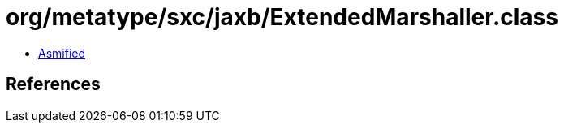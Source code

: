 = org/metatype/sxc/jaxb/ExtendedMarshaller.class

 - link:ExtendedMarshaller-asmified.java[Asmified]

== References

